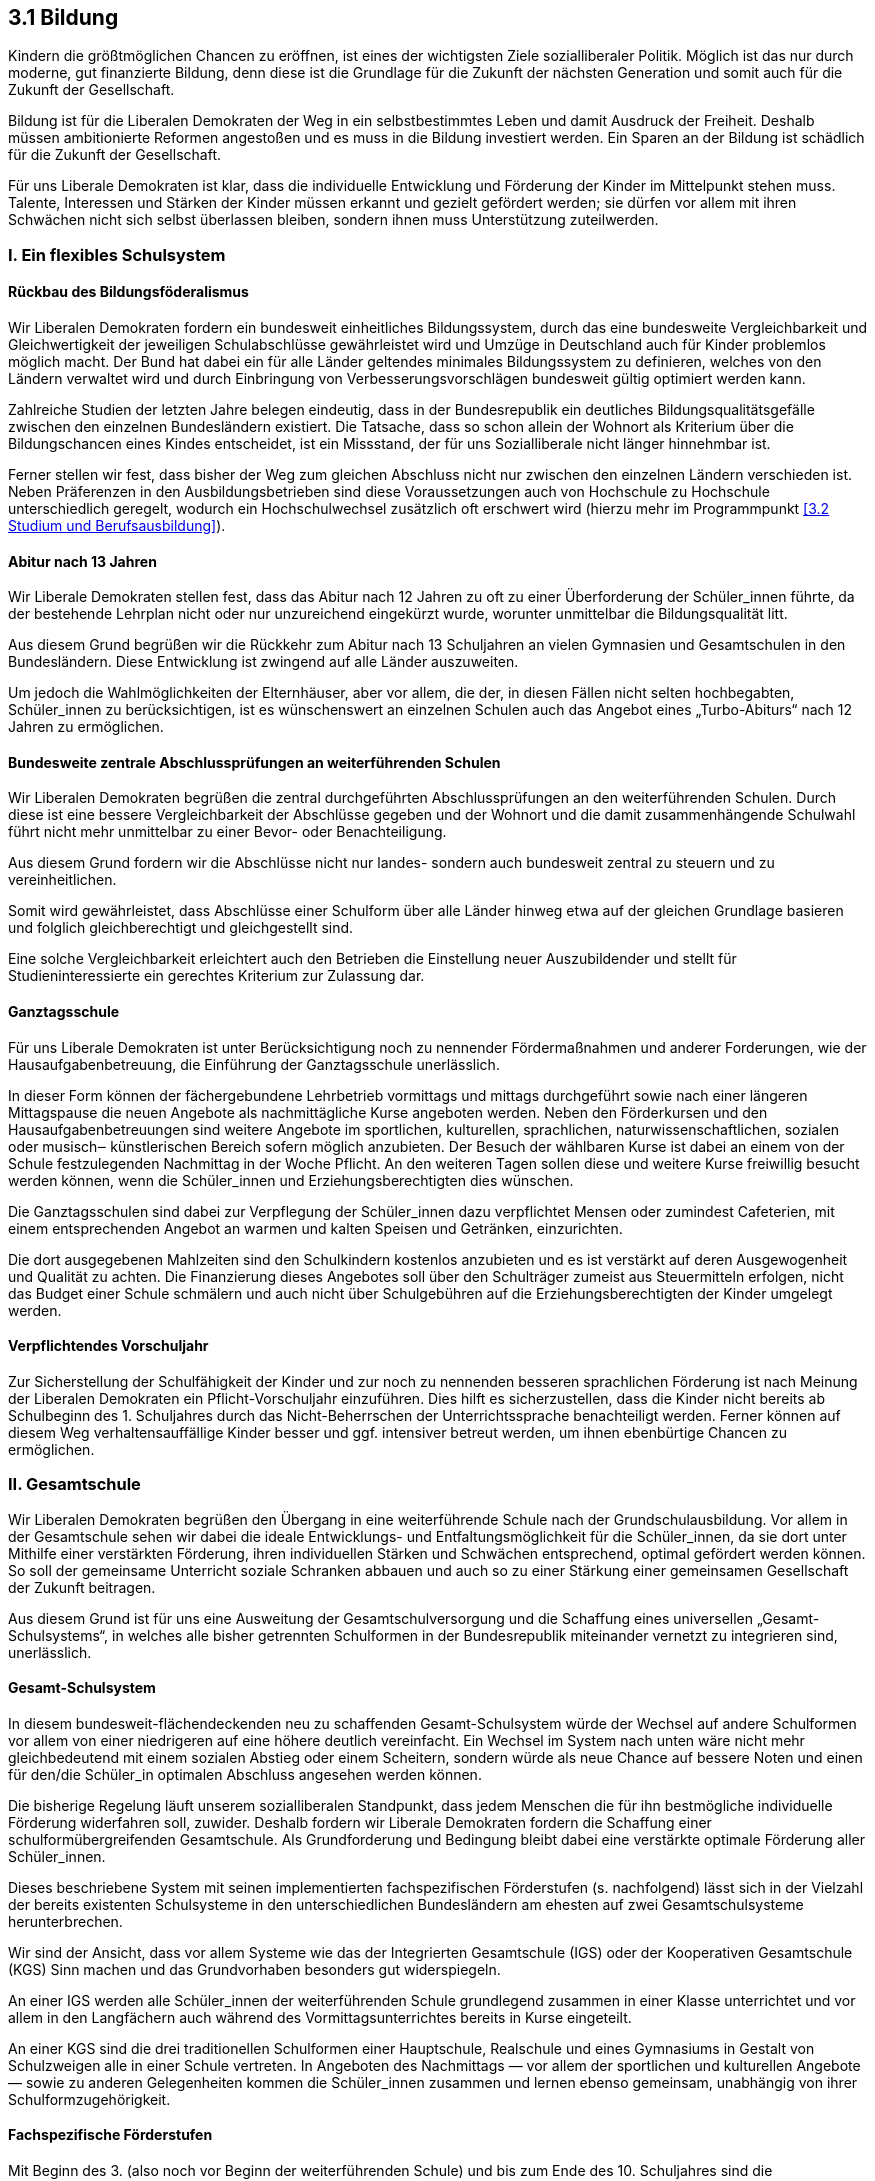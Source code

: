 ## 3.1 Bildung

Kindern die größtmöglichen Chancen zu eröffnen, ist eines der wichtigsten Ziele sozialliberaler Politik. Möglich ist das nur durch moderne, gut finanzierte Bildung, denn diese ist die Grundlage für die Zukunft der nächsten Generation und somit auch für die Zukunft der Gesellschaft.

Bildung ist für die Liberalen Demokraten der Weg in ein selbstbestimmtes Leben und damit Ausdruck der Freiheit. Deshalb müssen ambitionierte Reformen angestoßen und es muss in die Bildung investiert werden. Ein Sparen an der Bildung ist schädlich für die Zukunft der Gesellschaft.

Für uns Liberale Demokraten ist klar, dass die individuelle Entwicklung und Förderung der Kinder im Mittelpunkt stehen muss. Talente, Interessen und Stärken der Kinder müssen erkannt und gezielt gefördert werden; sie dürfen vor allem mit ihren Schwächen nicht sich selbst überlassen bleiben, sondern ihnen muss Unterstützung zuteilwerden.

### I. Ein flexibles Schulsystem 

#### Rückbau des Bildungsföderalismus
Wir Liberalen Demokraten fordern ein bundesweit einheitliches Bildungssystem, durch das eine bundesweite Vergleichbarkeit und Gleichwertigkeit der jeweiligen Schulabschlüsse gewährleistet wird und Umzüge in Deutschland auch für Kinder problemlos möglich macht. Der Bund hat dabei ein für alle Länder geltendes minimales Bildungssystem zu definieren, welches von den Ländern verwaltet wird und durch Einbringung von Verbesserungsvorschlägen bundesweit gültig optimiert werden kann.

Zahlreiche Studien der letzten Jahre belegen eindeutig, dass in der Bundesrepublik ein deutliches Bildungsqualitätsgefälle zwischen den einzelnen Bundesländern existiert. Die Tatsache, dass so schon allein der Wohnort als Kriterium über die Bildungschancen eines Kindes entscheidet, ist ein Missstand, der für uns Sozialliberale nicht länger hinnehmbar ist.

Ferner stellen wir fest, dass bisher der Weg zum gleichen Abschluss nicht nur zwischen den einzelnen Ländern verschieden ist. Neben Präferenzen in den Ausbildungsbetrieben sind diese Voraussetzungen auch von Hochschule zu Hochschule unterschiedlich geregelt, wodurch ein Hochschulwechsel zusätzlich oft erschwert wird (hierzu mehr im Programmpunkt <<3.2 Studium und Berufsausbildung>>).

#### Abitur nach 13 Jahren
Wir Liberale Demokraten stellen fest, dass das Abitur nach 12 Jahren zu oft zu einer Überforderung der Schüler_innen führte, da der bestehende Lehrplan nicht oder nur unzureichend eingekürzt wurde, worunter unmittelbar die Bildungsqualität litt.

Aus diesem Grund begrüßen wir die Rückkehr zum Abitur nach 13 Schuljahren an vielen Gymnasien und Gesamtschulen in den Bundesländern. Diese Entwicklung ist zwingend auf alle Länder auszuweiten.

Um jedoch die Wahlmöglichkeiten der Elternhäuser, aber vor allem, die der, in diesen Fällen nicht selten hochbegabten, Schüler_innen zu berücksichtigen, ist es wünschenswert an einzelnen Schulen auch das Angebot eines „Turbo-Abiturs“ nach 12 Jahren zu ermöglichen. 

#### Bundesweite zentrale Abschlussprüfungen an weiterführenden Schulen
Wir Liberalen Demokraten begrüßen die zentral durchgeführten Abschlussprüfungen an den weiterführenden Schulen. Durch diese ist eine bessere Vergleichbarkeit der Abschlüsse gegeben und der Wohnort und die damit zusammenhängende Schulwahl führt nicht mehr unmittelbar zu einer Bevor- oder Benachteiligung. 

Aus diesem Grund fordern wir die Abschlüsse nicht nur landes- sondern auch bundesweit zentral zu steuern und zu vereinheitlichen.

Somit wird gewährleistet, dass Abschlüsse einer Schulform über alle Länder hinweg etwa auf der gleichen Grundlage basieren und folglich gleichberechtigt und gleichgestellt sind.

Eine solche Vergleichbarkeit erleichtert auch den Betrieben die Einstellung neuer Auszubildender und stellt für Studieninteressierte ein gerechtes Kriterium zur Zulassung dar.

#### Ganztagsschule
Für uns Liberale Demokraten ist unter Berücksichtigung noch zu nennender Fördermaßnahmen und anderer Forderungen, wie der Hausaufgabenbetreuung, die Einführung der Ganztagsschule unerlässlich.

In dieser Form können der fächergebundene Lehrbetrieb vormittags und mittags durchgeführt sowie nach einer längeren Mittagspause die neuen Angebote als nachmittägliche Kurse angeboten werden. Neben den Förderkursen und den Hausaufgabenbetreuungen sind weitere Angebote im sportlichen, kulturellen, sprachlichen, naturwissenschaftlichen, sozialen oder musisch‒ künstlerischen Bereich sofern möglich anzubieten. Der Besuch der wählbaren Kurse ist dabei an einem von der Schule festzulegenden Nachmittag in der Woche Pflicht. An den weiteren Tagen sollen diese und weitere Kurse freiwillig besucht werden können, wenn die Schüler_innen und Erziehungsberechtigten dies wünschen.

Die Ganztagsschulen sind dabei zur Verpflegung der Schüler_innen dazu verpflichtet Mensen oder zumindest Cafeterien, mit einem entsprechenden Angebot an warmen und kalten Speisen und Getränken, einzurichten.

Die dort ausgegebenen Mahlzeiten sind den Schulkindern kostenlos anzubieten und es ist verstärkt auf deren Ausgewogenheit und Qualität zu achten. Die Finanzierung dieses Angebotes soll über den Schulträger zumeist aus Steuermitteln erfolgen, nicht das Budget einer Schule schmälern und auch nicht über Schulgebühren auf die Erziehungsberechtigten der Kinder umgelegt werden.

#### Verpflichtendes Vorschuljahr
Zur Sicherstellung der Schulfähigkeit der Kinder und zur noch zu nennenden besseren sprachlichen Förderung ist nach Meinung der Liberalen Demokraten ein Pflicht-Vorschuljahr einzuführen. Dies hilft es sicherzustellen, dass die Kinder nicht bereits ab Schulbeginn des 1. Schuljahres durch das Nicht-Beherrschen der Unterrichtssprache benachteiligt werden. Ferner können auf diesem Weg verhaltensauffällige Kinder besser und ggf. intensiver betreut werden, um ihnen ebenbürtige Chancen zu ermöglichen.

### II. Gesamtschule
Wir Liberalen Demokraten begrüßen den Übergang in eine weiterführende Schule nach der Grundschulausbildung. Vor allem in der Gesamtschule sehen wir dabei die ideale Entwicklungs- und Entfaltungsmöglichkeit für die Schüler_innen, da sie dort unter Mithilfe einer verstärkten Förderung, ihren individuellen Stärken und Schwächen entsprechend, optimal gefördert werden können. So soll der gemeinsame Unterricht soziale Schranken abbauen und auch so zu einer Stärkung einer gemeinsamen Gesellschaft der Zukunft beitragen.

Aus diesem Grund ist für uns eine Ausweitung der Gesamtschulversorgung und die Schaffung eines universellen „Gesamt-Schulsystems“, in welches alle bisher getrennten Schulformen in der Bundesrepublik miteinander vernetzt zu integrieren sind, unerlässlich.

#### Gesamt-Schulsystem
In diesem bundesweit-flächendeckenden neu zu schaffenden Gesamt-Schulsystem würde der Wechsel auf andere Schulformen vor allem von einer niedrigeren auf eine höhere deutlich vereinfacht. Ein Wechsel im System nach unten wäre nicht mehr gleichbedeutend mit einem sozialen Abstieg oder einem Scheitern, sondern würde als neue Chance auf bessere Noten und einen für den/die Schüler_in optimalen Abschluss angesehen werden können.

Die bisherige Regelung läuft unserem sozialliberalen Standpunkt, dass jedem Menschen die für ihn bestmögliche individuelle Förderung widerfahren soll, zuwider. Deshalb fordern wir Liberale Demokraten fordern die Schaffung einer schulformübergreifenden Gesamtschule. Als Grundforderung und Bedingung bleibt dabei eine verstärkte optimale Förderung aller Schüler_innen.

Dieses beschriebene System mit seinen implementierten fachspezifischen Förderstufen (s. nachfolgend) lässt sich in der Vielzahl der bereits existenten Schulsysteme in den unterschiedlichen Bundesländern am ehesten auf zwei Gesamtschulsysteme herunterbrechen.

Wir sind der Ansicht, dass vor allem Systeme wie das der Integrierten Gesamtschule (IGS) oder der Kooperativen Gesamtschule (KGS) Sinn machen und das Grundvorhaben besonders gut widerspiegeln.

An einer IGS werden alle Schüler_innen der weiterführenden Schule grundlegend zusammen in einer Klasse unterrichtet und vor allem in den Langfächern auch während des Vormittagsunterrichtes bereits in Kurse eingeteilt.

An einer KGS sind die drei traditionellen Schulformen einer Hauptschule, Realschule und eines Gymnasiums in Gestalt von Schulzweigen alle in einer Schule vertreten. In Angeboten des Nachmittags — vor allem der sportlichen und kulturellen Angebote — sowie zu anderen Gelegenheiten kommen die Schüler_innen zusammen und lernen ebenso gemeinsam, unabhängig von ihrer Schulformzugehörigkeit.

#### Fachspezifische Förderstufen
Mit Beginn des 3. (also noch vor Beginn der weiterführenden Schule) und bis zum Ende des 10. Schuljahres sind die Schüler_innen auf Grundlage ihrer bisher erbrachten Leistungen und Erfahrungen — mindestens in den sogenannten Langfächern — in Förderklassen einzuteilen. Die Einteilung der Förderklassen hat zu jedem Halbjahreswechsel neu, den Leistungen und Förderbedürfnissen der Schüler_innen entsprechend, zu erfolgen.

Die Förderkurse in den jeweiligen Fächern finden jeweils an den Nachmittagen statt. Im Fach Sport sollte bspw. für die Schüler_innen die Wahl eines Schwerpunkts möglich sein. Ein Sportkurs der vermehrt Wert auf Leichtathletik legt, einer der sich gesondert auf Team- und Ballsportarten konzentriert, ein weiterer der klassisches Turnen und Tanz in den Mittelpunkt stellt und ein letzter der sich speziell dem Wassersport widmet. 

Ganz wichtig hierbei ist, dass vor allem in Fächern wie Sport oder Musik ein gemeinsamer Unterricht aller Schüler_innen ermöglicht werden soll, damit das soziale und gemeinsame Lernen nicht zu kurz kommt. Gerade dieser Aspekt kommt in den derzeitigen Schulsystemen vielfach zu kurz.

Für jede Förderklasse gelten gesonderte Förderbestimmungen, um eine bestmögliche individuelle Unterstützung der Schüler_innen bei deren Stärken und Schwächen zu gewährleisten. Die zu schaffenden Förderklassen sind getrennt voneinander zu unterrichten und die Gruppengröße sollte 20 Schüler_innen nicht übersteigen,um eine optimale Lehratmosphäre zu schaffen und der Lehrkraft die Möglichkeit zu geben sich wirklich um jeden einzelnen Schüler und jede einzelne Schülerin individuell kümmern zu können. Gruppen mit mehr als 20 Mitgliedern sind kontraproduktiv und überfordern die Lehrperson — eine gerechte Ausübung ihres Lehrauftrags ist so nicht möglich. Auch für die Schüler_innen sind zu große Lerngruppen problematisch und führen zu Diskrepanzen innerhalb der Gruppe und somit zu einer gestörten und gereizten Grundatmosphäre innerhalb dieser, worunter wiederum das Lernklima leidet.

Die Einteilung eines Schülers oder einer Schülerin in die jeweiligen Förderklassen in der Grundschule soll als maßgebliche Bewertungsgrundlage für den Wechsel auf eine weiterführende Schulform dienen. 

Die Einteilung in fächerabhängige Förderstufen ist dreigeteilt und folgendermaßen strukturiert:

Förderklasse A::
Zur Förderklasse A zählen die Schüler_innen, die in einem Fach herausragende und gute Leistungen erbringen, ein Talent für dieses Fach zeigen und gesondertes bzw. weiterführendes Interesse an den Fachinhalten zeigen. Schüler_innen der Förderklasse A erhalten in den betreffenden Fächern ein verringertes Hausaufgabenpensum, wenn sie im Gegenzug den Stoff vertiefende oder weiterführende Förderkurse besuchen. Der Besuch dieser Kurse ist freiwillig, muss dann aber für das gesamte Schulhalbjahr beibehalten werden; dies wird ohne Benotung auf dem Zeugnis vermerkt. Hat der/ die Schüler_in sich zum Halbjahresbeginn in der Förderklasse A für eine Teilnahme entschieden und besucht den Förderkurs nicht, so ist dies als Fehlstunde einzutragen.

Förderklasse B::
Zur Förderklasse B zählen diejenigen Schüler_innen, die in einem Fach konstant deutliche Schwächen zeigen. Schüler_innen der Förderklasse B erhalten in den betreffenden Fächern den Lehrstoff aufarbeitende Förderkurse, sowie eine gesonderte Hausaufgabenbetreuung, bei der höchstens zehn Schüler_innen auf eine Lehrkraft kommen. Das Hausaufgabenpensum entspricht dabei dem heutigen Standard. Besuch der Förderkurse und der Hausaufgabenbetreuung sind für Schüler_innen der Stufe B verpflichtend und ein Versäumnis ist als reguläre Fehlstunde zu betrachten. Der Besuch der Förderkurse und der Hausaufgabenbetreuung werden unbenotet auf dem Zeugnis vermerkt.

Förderklasse C::
Die Förderklasse C stellt die Standardklasse dar. Auf der Stufe C beginnt jedes neu einsetzende Fach für das erste Halbjahr. Danach zählen nur noch Schüler_innen zur Förderklasse C, die weder den Stufen A noch B zuzuordnen sind. Schüler_innen der Förderklasse C erhalten das reguläre Hausaufgabenpensum im betreffenden Fach und können freiwillig bedarfsbedingt eine Hausaufgabenbetreuung in Anspruch nehmen. Den Schüler_innen bleibt dabei freigestellt wann und ob sie diese nutzen; eine Teilnahme das ganze Halbjahr über ist nicht Pflicht und es erfolgt kein Vermerk auf dem Zeugnis.

#### Schulformwechsel in der KGS
Ein Wechsel zwischen den Schulformen in der KGS soll dabei deutlich erleichtert werden und eine Herabstufung auf eine Real- oder Hauptschule auch nicht als Erschwerung des späteren Schulweges angesehen werden. Er soll sogar vielmehr ein Ansporn sein sich zu verbessern und durch die erhöhten Aufstiegschancen zukünftig auf den alten Schulzweig zurück zu kehren. Die Tatsache, dass sich wohlmöglich die alten Schulfreund_innen noch im gleichen Schulgebäude befinden und man sie somit während der Pausen oder des Nachmittagsangebotes treffen kann, soll zudem der sozialen Isolation einstiger Schulformwechsel vorbeugen.

Kriterien eines (erneuten) Wechsels können, wie bisher, schulische wie auch soziale Gründe haben. Als eine grobe Orientierung zum Wechsel dient die Zuteilung in die zuvor aufgelisteten Förderklassen. Hat ein/e Schüler_in einer niedrigeren Schulform in vielen Fächern die Einteilung in Förderklasse A , darunter natürlich vor allem die Langfächer Deutsch, Englisch und Mathematik, so soll es ihr/ihm möglich sein auf eine höhere Schulform zu wechseln, wo sie dann zunächst in die Förderklasse C einzustufen sind. Im umgekehrten Fall natürlich gilt für Schüler_innen, die in sehr vielen Fächern in die Förderklasse B eingestuft sind, dass sie auf eine niedere Schulform wechseln sollten, wo sie ebenfalls zunächst in die Standard-Förderklasse C einzuordnen sind.

Diese Wechsel zwischen den Schulformen sind durch Auswertung der gezeigten Entwicklung in den jeweiligen Einteilungen zu prüfen und mit den Erziehungsberechtigten zu beraten. Zentrale Bedeutung muss dabei das Wohl des Kindes haben.

Die verbesserte Regelung der Wechsel sorgt somit dafür, dass jeder Schüler und jede Schülerin, den individuell besten Abschluss mit einem bestmöglichen Resultat erzielen kann.

#### Wiederholung eines Schuljahres
Wir Liberale Demokraten sind der Auffassung, dass im Zuge der gezielteren Förderung innerhalb der Förderklassen und der neuen Wechselmodalitäten zwischen den Schulformen zu prüfen ist, ob die Wiederholung eines Schuljahres und somit eine unplanmäßige Verlängerung der Schullaufbahn noch sinnig ist.

Eine Wiederholung eines Schuljahres macht für uns Liberale Demokraten nur dann Sinn, wenn z.B. krankheitsbedingt ein Großteil des Schuljahres verpasst wurde und es dem Schüler bzw. der Schülerin nicht zuzumuten ist, die verpassten Unterrichtsinhalte nachzuarbeiten.

Die Wiederholung eines Schuljahres soll darüber hinaus jederzeit auf Wunsch des Schülers/der Schülerin und in Rücksprache mit den Erziehungsberechtigten, den Lehrpersonen und ggf. den Schulpädagog_innen erfolgen können.

#### Flexible Klasseneinteilung
Die Entwicklung, die Erweiterung sowie die Förderung sozialer Fähigkeiten ist für uns Sozialliberale von gleichem Stellenwert wie die Entwicklung und Förderung der kognitiven Fähigkeiten.

Aus diesem Grund ist die althergebrachte statische Klassenstruktur zu durchbrechen, um optimale Lern- und Förderbedingungen für jede einzelne Schülerin und jeden einzelnen Schüler zu gewährleisten.

Die statische Struktur führt dazu, dass die meisten Schüler_innen sich nur selten in eine neue Gruppe integrieren müssen, was wiederum zu festen Cliquenstrukturen innerhalb der Klasse führt und so die Abgrenzung und die Ausgrenzung von bestimmten Gruppen oder Individuen in der Klasse fördert. Dies ist nicht förderlich für die soziale Entwicklung und kann kein beabsichtigtes Ziel der Bildung und Erziehung an unseren Schulen sein.

Aus diesem Grund steht für die Liberalen Demokraten fest, dass ein fachabhängiges und stetig fluktuierendes Einteilungssystem zu finden ist, wodurch die Schüler_innen gezwungen sind sich stetig von Fach zu Fach und von Zeit zu Zeit in wechselnde Gruppenzusammensetzungen zu integrieren, was die soziale Interaktion und die sozialen Kompetenzen der einzelnen Schüler_innen nicht nur fordern sondern zugleich fördern würde. Im gleichen Zuge muss es in Ausnahmefällen — vorwiegend aus psychologischen Gründen — möglich sein von dieser Regelung abzuweichen, wenn absehbar wäre, dass es bei stetigen Wechseln es zu Schäden bei dem Schulkind kommen würde.

#### Gymnasiale Oberstufe
Die gymnasiale Oberstufe bleibt von den Neuerungen der Förderklassen unangetastet, da sie von uns Liberalen Demokraten, in ihrer bisherigen Form als Mischung von Grund- und Leistungskursen, wie sie in einer Vielzahl der Bundesländer vorzufinden ist, als ideal angesehen wird. Die Fächerwahl sollte aber jedem Schüler/jeder Schülerin freigestellt sein; lediglich die Anzahl der erlaubten Grund- und Leistungskurse ist festzulegen.

Die Modalitäten der Oberstufe sind dazu jedoch bundesweit einheitlich zu regeln. Diese Regelung ist von den Kultusministerien der Länder und des zuständigen Bundesministeriums unter Mitarbeit der zu schaffenden Beiräte (s. <<IV. Lehrer_innen>>) zu verhandeln und auszuarbeiten.

Dies trägt zur Einheitlichkeit und zur Vergleichbarkeit der Abiturabschlüsse untereinander bei.

#### Abschlüsse
Jeder weiterführende Schulzweig in diesem Gesamt-Schulsystem, ausgenommen der IGS, ist dabei auf einen Abschluss spezialisiert und bietet nur diesen an.

Hauptschulen bieten die Möglichkeit zur „Grundreife“ an, welche ausschließlich für den sofortigen Eintritt in die Arbeitswelt berechtigt, jedoch nachträglich über Abendschulprogramme oder an berufsbildenden Schulen zur „qualifizierenden Reife“ ausgebaut werden kann.

Die Realschule schließt mit der „qualifizierenden Reife“ ab, welche sowohl für den Eintritt in die Arbeitswelt als auch für die Fortsetzung der Schullaufbahn in gymnasialen Oberstufen qualifiziert.

Gymnasien bieten zum Ablauf der 10. Jahrgangsstufe ebenfalls die „qualifizierende Reife“ an und zum Ablauf des 13. Jahrgangs die Abschlussform der „Universalreife“, die zum Studium an Fachhochschulen, Technischen Hochschulen oder Universitäten Grundvoraussetzung ist.

### III. Unterricht
#### Werte und Normen statt Religion
Wir Liberale Demokraten fordern eine Ablösung des konfessionellen (oder kooperativen) Religionsunterrichtes durch ein zu schaffendes Fach „Werte und Normen“. Anders als sein Namensträger im derzeitigen Schulsystem Niedersachsens soll dieses Fach nicht mehr als Ersatzfach zu Religion dienen, sondern es in seiner Gänze ablösen. Dieses Fach soll für alle Religionsgruppen gemeinsam unterrichtet werden und die verschiedenen Kulturen und Glaubensrichtungen möglichst gleichberechtigt behandeln. Dies sollte zur Bildung einer besseren Grundlage für einen größeren gegenseitigen Respekt zwischen den unterschiedlichen Kulturkreisen dienen. Unterrichtsschwerpunkte bilden dabei der Austausch grundlegender kultureller und gesellschaftlicher wie auch (sozial‒)politischer Standpunkte. Grundlage hat dabei nicht nur das Hier und Jetzt, sondern auch immer die (gegenseitige) Geschichte zu sein.

Das Fach „Werte und Normen“ dient den Schüler_innen zur Orientierung, was gesellschaftlich bisher als „akzeptiert“ gilt und wie die Gesellschaft zusammenleben möchte. Als Folge daraus könnte es auch zu einem Ausbau des bisherigen ethischen Wertesystems hin zu einem offeneren und globaleren Wertesystem in unserer Gesellschaft kommen, welches einem Kulturenschmelztiegel wie Deutschland eher entspräche.
Nach unserer Auffassung ist dies durch den bisherigen Religionsunterricht kaum möglich, da er nicht nur strikt Religionen voneinander trennt, sondern auch die jeweils anderen Religionen nur lückenhaft behandelt. Es kommt somit bereits in der Schule zu einer mangelhaften Aufklärung über die fremden Kulturen, woraus sich zwangsläufig ein verringertes Verständnis und eine unzureichende Akzeptanz unter den Kulturen ergeben. Folglich erfüllt das Fach Religion nicht den gewünschten Zweck der Verständigung unter den Kulturen, sondern erschwert durch seine strikte gegenseitige Abkapselung der Kultur- und Glaubensrichtungen das gemeinsame gleichberechtigte Zusammenleben. 

#### Fremdsprachen
Der spielerische Beginn des möglichst frühen Erlernens der ersten Fremdsprache in der Grundschule wird von den Liberalen Demokraten als sinnvoll angesehen. Kinder im Vor- und frühen Grundschulalter sind, wie Studien beweisen, besser in der Lage neue Sprachen aufzunehmen als Kinder oder Jugendliche höheren Alters. 

Die Einführung der ersten Fremdsprache soll dabei bereits im Kindergarten oder der Vorschule spielerisch angebahnt werden.

Das Hauptaugenmerk der Grundschule sollte aber auch weiterhin auf der Lehre der deutschen Sprache und in einer motorischen Grundausprägung in Fächern wie Sport, Kunst und Textil liegen.

Für Kinder, die nur schwach oder gar nicht Deutsch als Sprache beherrschen — z.B. durch einen Migrationshintergrund — und Kinder, die Dialekt sprechend aufgezogen wurden, sind an Nachmittagen während der ersten beiden Schuljahre gesonderte Sprachförderkurse anzubieten.

#### Sprachen kultureller Minderheiten und sprachliche Vielfalt
An Schulen in Siedlungsgebieten von kulturellen Minderheiten (z.B. Sorben und Friesen) soll die Möglichkeit geschaffen werden die Muttersprache vom 1. bis zum 10. Schuljahr zu unterrichten. Als überzeugte Weltbürger_innen und Europäer_innen sind wir zudem davon überzeugt, dass ein breitgefächertes Sprachenangebot an den Schulen zu einer besseren sprachlichen und kulturellen Verständigung untereinander beiträgt. Dieses sollte bspw. im Nachmittagsangebot einer Schule Anklang finden und so z.B. den Erwerb einer zweiten, dritten oder auch nach Wunsch vierten Fremdsprache ermöglichen.

#### Einheitliche Schulische Praktika
Wir Liberalen Demokraten fordern, spätestens während des 9. und 10. bzw. 11. Schuljahres für alle Schüler_innen drei mindestens zweiwöchige schulische Praktika einzurichten. Dafür sind von der Industrie, dem Handwerk und anderen Betrieben sowie Behörden spezielle Praktikumsstellen mit gesonderten Praktikumsprogrammen zu schaffen, die den Schüler_innen einen besseren Einblick in die jeweilige Industrie bzw. des jeweiligen Handwerks, der Dienstleistungsbranche oder des Öffentlichen Dienstes gewähren sollen.

Die Praktikumsprogramme sind von den einzelnen Anbietern mit den betreffenden Industrie- und Handelskammern, Ämtern, o.ä. abzusprechen, zwischen den Betrieben einer Sparte möglichst einheitlich zu gestalten, und in der Umsetzung strikt einzuhalten. 

Die Liberalen Demokraten sind des Weiteren der Auffassung, dass speziell in den Bereichen des Medien-, Kommunikations- und IT-Sektors ein Ausbau der Praktikumsstellenstruktur dringend und zwingend erforderlich ist.

#### Förderung der kreativen und musischen Fähigkeiten
Für uns Liberale Demokraten sind auf Grund unserer sozialliberalen Grundsätze die kreativen und musischen Fertigkeiten ebenso wichtig wie die kognitiven oder sozialen.

Daher fordern wir, in Bezug auf Regelungen in Skandinavien, dass es Schüler_innen unserer Schulen möglich gemacht werden sollte im Zuge ihrer schulischen Ausbildung ein Musikinstrument zu lernen oder Kurse z.B. im Bereich Kunst, Theater oder Fotografie zu belegen. Ein solches Angebot ließe sich mit subventionierten Kooperationen zwischen Jugendmusikschulen, der VHS oder anderen Einrichtungen und den jeweiligen Schulen bewerkstelligen. Dies könnte im Nachmittagsangebot in Form von AGs von den Schulen angeboten werden um den Schüler_innen dort die Gelegenheit zu geben einem Hobby nachzugehen.

#### Informatik als verpflichtendes Unterrichtsfach
Das Bildungssystem muss in seinen Inhalten endlich im Hier und Jetzt ankommen und die Schüler_innen besser auf aktuelle Anforderungen des Alltags vorbereiten. Im privaten wie im beruflichen Umfeld stellen sich heute neue, digitalisierte Herausforderungen, die neue Kompetenzen von den Menschen verlangen. Wir vertreten die Auffassung, dass es eine digitale Revolution innerhalb des Bildungssystems braucht, um Schüler_innen die Entfaltung ihres vollen Potentials zu ermöglichen.

Wir fordern, dass an allen Schulen ein Pflichtfach Informatik eingeführt werden sollte. Die Fachlehrer_innen sollten zu regelmäßigen Teilnahmen an Fortbildungen zu digitalen Themen verpflichtet werden, um den Schüler_innen einen guten Überblick über die aktuelle technische Situation vermitteln zu können. Neben der fächerübergreifenden Vermittlung digitaler Fähigkeiten und Kompetenzen hat der Informatikunterricht weitreichende Einblicke in die digitale Welt sowie die Programmierung zu geben.

Ein digitales Bildungskonzept beinhaltet unserer Auffassung nach nicht nur den Einsatz digitaler Medien im Unterricht. Didaktisch-methodische Instrumente müssen in Anbetracht der Möglichkeiten durch neue Technologien weiterentwickelt werden. Der Digitalisierungsprozess soll dabei nicht auf den Schultern der Lehrer_innen oder einzig auf Kosten der Schulträger ausgetragen werden, sondern gemeinsam mit Ihnen. Für Lehrer_innen sind entsprechend attraktive Weiterbildungsangebote zu schaffen oder auszubauen und für Schulträger entsprechende Fördermöglichkeiten bereit zu stellen.

Darüber hinaus müssen die Länder oder der Bund Bildungseinrichtungen die nötige Infrastruktur für eine digitale Bildungsumgebung zur Verfügung stellen; dies schließt datenschutztechnisch unbedenkliche Cloud-Lösungen mit ein.

### IV. Lehrer_innen
#### Der Beruf Lehrer_in
Wir Liberale Demokraten befürworten den Abbau des Beamtenverhältnisses des Lehrberufs im Schulbereich um den Spielraum für die Gewinnung und die Einstellung von Lehrkräften auszubauen, aber auch weitere Leistungsanreize zu schaffen. Weitergehend unterstützen wir die Forderung nach einer einheitlichen Bezahlung der Lehrkräfte an den verschiedenen Schulformen und in den verschiedenen Altersstufen. Diese Neuregelung ist zugleich in Verbindung mit einer deutlichen Gehaltssteigerung zu verwirklichen.

Der Lehrberuf würde durch die oben aufgeführten Maßnahmen wieder attraktiver und diese gesteigerte Attraktivität des Lehrberufs würde helfen den Mangel an Lehrkräften zu beheben.

Weiter sollten in einem bundesweit einheitlichen Schulsystem die Lehrkräfte Angestellte des Bundes sein. Ein bundesland-übergreifender Arbeitsplatzwechsel darf nicht mehr dazu führen, dass bei Arbeitsaufnahme in einem anderen Bundesland er oder sie vom Gehalt her als Berufsanfänger_in eingestuft wird. Einem Wechselwunsch einer Lehrperson muss spätestens nach dem dritten gestellten Antrag stattgegeben werden.

Wir reagieren damit auf den Sachverhalt, dass der Lehrberuf heutzutage keinen hohen Stellenwert mehr in der Gesellschaft genießt.

Mit der von uns geforderten Gehaltserhöhung reagieren wir zudem auf den Missstand, dass die Lehrkräfte bisher für ihre physisch und vor allem psychisch Kräfte zehrende und für unsere Gesellschaft immens wichtige Arbeit nicht ausreichend bezahlt werden und bekräftigen damit auch offen in der Gesellschaft, dass der Lehrberuf in Wahrheit kein Halbtagsjob ist.

Die Liberalen Demokraten fordern weiterhin die Ausbildung der Lehrkräfte zu verbessern und den Praxisanteil in der Ausbildung zu erhöhen. So könnten z.B. Lehramtsstudent_innen in Form bezahlter, im Studienverlaufsplan vorgesehener Praktika, dazu herangezogen werden die Hausaufgabenbetreuungen in den Schulen zu übernehmen. Im Zuge dessen sind als notwendige Konsequenz die Studienverlaufspläne und -richtlinien von Grund auf durch die neu zu schaffenden Beiräte in den Ministerien zu überarbeiten.

Außerdem sind wir Liberalen Demokraten der Auffassung, dass in Fächern mit deutlichem Lehrkräftemangel zu prüfen ist, Absolvent_innen der entsprechenden Fachrichtungen befristet oder auf Langzeit als Lehrperson für das jeweilige Fach einzusetzen. Die befristete Lehrtätigkeit könnte neben dem Erhalt des regulären Pädagogengehalts zudem durch die Möglichkeit zur Promotion attraktiver gemacht werden.

Ferner fordern wir eine für Lehrkräfte verpflichtende regelmäßige Prüfung auf Fachtauglichkeit, wodurch die Lehrpersonen dazu angehalten wären sich in Zukunft stetig auf ihrem Fachgebiet fortzubilden. Entsprechende Maßnahmen wären fachspezifisch von den Kultusministerien auszuarbeiten und anzubieten.

Dies würde nach unserem Dafürhalten zu einer Steigerung der Bildungsqualität beitragen, da Lehrkräfte nur dann ein Fach weiterhin unterrichten dürfen, wenn sie die fachliche Kompetenz in den alle 5 Jahre stattfindenden Prüfungen beweisen. Wird eine solche Leistung nicht erbracht, so ist eine Lehrkraft nur noch übergangsweise in einem Zeitraum von bis zu einem Jahr als Fachlehrkraft dieses Faches einzusetzen, bis eine Wiederholungsprüfung bestanden wurde.

Neben dem Ausbau der fachlichen Kompetenz der Lehrkräfte ist aber auch auf die psychische Belastung der Lehrpersonen zu achten. Psychologische Unterstützung ist anzubieten, um einer Überarbeitung und Überbelastung im Spannungsfeld zwischen Kindern, Eltern und Lehrplänen vorzubeugen.

Im Zuge dessen ist es unerlässlich für Lehrer_innen unbezahlte Sabbatjahre anzubieten um auch, wie in anderen Berufen üblich, auf diese Weise einem Burn‒Out der Lehrpersonen vorzubeugen. Ebenso sind verschiedene Modelle der Altersteilzeit anzubieten.

#### Entlastung des Lehrpersonals
Wir Liberale Demokraten sind der Ansicht, dass die Lehrer_innen von berufsfremden Tätigkeiten, insbesondere von verwaltungs-, organisationstechnischen und reinen Betreuungsaufgaben, entlastet werden müssen, um sich mehr auf die reine Lehrtätigkeit konzentrieren zu können. Dazu sind in erster Linie speziell ausgebildete Verwaltungsangestellte an den Schulen einzusetzen.

Ferner ist der Einsatz von Schulpsychologen_innen und Jugendsozialarbeiter_innen an Schulen zwingend auszubauen und es sind entsprechende Stellen in Abhängigkeit von der Zahl der Schüler_innen vor Ort zu schaffen und zu besetzen.

Diese Maßnahmen sind zur Entlastung des Lehrpersonals an Schulen unumgänglich und dienen zugleich der Verbesserung des Arbeitsklimas für Lehrkräfte und auch des Lernklimas für die Schüler_innen.

Lehrer_innen können auf diese Weise wieder gänzlich der Arbeit nachgehen, für die sie ausgebildet wurden, in dem sie auf das Fachpersonal zurückgreifen können; und die Schüler_innen erhalten dadurch eine zusätzliche Betreuung und Ansprechmöglichkeit.

#### Schaffung eines Beirats in den Kultusministerien der Länder
Da in dem von uns angestrebten System die Aufgabe der Kultusministerien der Länder nur noch in der Verwaltung des vom Bund vorgegebenen Systems beruht, fordern wir Liberalen Demokraten zunächst einen Stellenabbau in den Kultusministerien und eine damit einhergehende zusätzliche Entbürokratisierung des bisherigen Bildungsapparats.

Damit einhergehend fordern wir als Kernpunkt die Schaffung eines, das Kultusministerium ergänzenden, Beirats, der innerhalb der Länder über praxisnahe und praxisdienliche Verbesserungsvorschläge des Bildungssystems, sowie dessen Aufbau und Verwaltung, berät und diese ausarbeiten soll. Dies beinhaltet Verbesserungen des Lehrplans, der Unterrichtsumstände, der zentralen Abschlussprüfungen, etc.

Die vom Beirat erstellten Vorschläge werden dann vom Kultusministerium eines Landes an die Kultusministerien der anderen Länder, und somit auch deren Beiräte, sowie das zuständige Bundesministerium übermittelt. Bei ausreichender Zustimmung eines Vorschlags in allen betreffenden Beiräten, wird der Vorschlag im Bund, unter Beachtung des pro/contra-Urteils der Fachkundigen in den Beiräten, zur Abstimmung vorgelegt.

Folgend nun einige kurze Informationen zur Zusammensetzung der Beiräte:

* Jedes Mitglied des Beirats muss über mindestens 10 Jahre Berufserfahrung als Lehrkraft oder Hochschuldozent_in verfügen und noch diesem Beruf nachkommen in einer Mindestunterrichtszeit von 2 Wochenstunden an einer Schule. In begründeten Ausnahmefällen kann von dieser Regelung temporär Abstand genommen werden.
* Es gibt einen Schul- und einen separaten Hochschulbeirat 
* Der Schulbeirat setzt sich aus Vertretern von berufs- und allgemeinbildenden Schulen zusammen.
* Der Hochschulbeirat vereint Fachhochschulen, Technische Hochschulen und Universitäten 
* Pro Schul- bzw. Hochschulform soll der Beirat aus maximal 10 Mitgliedern bestehen, die aus allen Regionsabteilungen stammen (es gilt der Schlüssel von 1-2 Mitgliedern pro Region). 
* Jede Schule oder Hochschule schlägt ein Kollegiumsmitglied vor. Bedingungen für diesen Personenvorschlag sind eine Freiwilligkeit und ordentlich durchgeführte Wahlen im Kollegium mit einer Erst- und Zweitbesetzung, die parallel zu den Personalratswahlen stattfinden kann. Eine tatsächliche Berufung in ein Gremium findet nach Losglück statt und muss entsprechend vergütet werden mit einem temporären Z-Status in der Bezahlung bei Beamten und bei Angestellten eine entsprechende Höherstellung auf Zeit.
* Für diese Stellen werden vor allem besonders motivierte Lehrkräfte gesucht, die eine möglichst intrinsische Motivation zur Verbesserung eines Gesamtsystems haben. Da mit diesen neuen Stellen ein besonders hoher Mehraufwand entstehen kann, wird bei diesen Lehrkräften die Unterrichtszeit für diesen Zeitraum um etwa 1/3 reduziert (je nach Einzelfall 4 bis 8 Wochenunterrichtsstunden).
* Die Arbeit in diesen Gremien muss vorwiegend online regelbar und möglich sein mittels Bildungsclouds und -servern wie auch Videokonferenzen. Regelmäßige obligatorische Treffen sind dabei die Ausnahme.

Die erste Aufgabe der neuen Beiräte besteht in der Ausarbeitung neuer aktualisierter Lehr- und Studienpläne zur Steigerung der Bildungsqualität unter Beachtung der daraus resultierenden Belastung der Schüler_innen und Student_innen in Hinblick auf aktuelle Erkenntnisse. Eine konkrete Überbelastung der Schüler_innen und Student_innen ist dabei auf jeden Fall zu vermeiden.

Im Weiteren sollen diese Beiräte als Verbindungsstück zwischen den Regionen, den Bundesländern, den Ministerien und der Wissenschaft dienen und auch bspw. Reformvorschläge zu den Kultusministerkonferenzen machen können.

Die Schaffung der oben beschriebenen Beiräte ist für uns Liberale Demokraten eine zwingende Notwendigkeit, da viele von den verschiedenen Kultusministerien der Länder erarbeiteten Reformen des jeweils betroffenen Systems zu keiner Verbesserung geführt haben; manche, die auf dem Papier noch sinnvoll erschienen waren in der Realität so nicht umsetzbar oder führten sogar zu einer Verschlechterung der Bedingungen bzw. zu viel zu kleinschrittigen Reformen.

Durch die von uns geforderte Einbindung dieser Beiräte in den Entscheidungs- und Erarbeitungsprozess wäre auf diesem Weg eine deutliche Verbesserung zu erreichen.

### V. Das Umfeld „Schule“
Um die Attraktivität des Lehrberufs zu steigern, aber auch für die Schüler_innen besser zu gestalten ist auch eine Verbesserung des Arbeitsumfeldes und somit auch eines verbesserten Lernumfeldes für die Schüler_innen unumgänglich. Wir Liberalen Demokraten vertreten die Ansicht, dass zur Schaffung eines annehmbaren Umfelds „Schule” dringend Sanierungs- und Modernisierungs-, sowie mancherorts auch Ausbaumaßnahmen zu treffen sind. Dieses ist auch in Hinblick auf das teils verpflichtende Programm der Ganztagsschule zu sehen.

Unterricht in zu kleinen Räumen in dringend sanierungsbedürftigen Gebäuden bei unzureichendem Zugriff auf moderne Technik darf nicht länger der Alltag für unsere Schüler_innen und Lehrer_innen sein. Ganz konkret muss daher u.a. ein flächendeckendes W-Lan-Netz an allen Schulen verfügbar sein, welches ebenso auch über die nötige Bandbreite und Schnelligkeit verfügt.

Ferner fordern wir Liberale Demokraten separate Schulbusse, die mit Sicherheitsgurten ausgerüstet sein müssen und die zusätzlich zum normalen Linienverkehr verkehren sollen. Dies gilt vor allem für die ländlichen Gebiete, weil es Schüler_innen nicht zuzumuten ist umständlich mit dem oft überfüllten Linienverkehr unterwegs zu sein um dann ggf. auch noch viel zu früh am Schulort anzukommen oder nach der Schule lange warten und fahren zu müssen um wieder nach Hause zu gelangen.

Dieser Schulbusverkehr soll für alle Schüler_innen kostenfrei nutzbar sein.

Weiterhin fordern wir die Gestaltungsmöglichkeiten der Schulen und Elternschaften bei den Ausschreibungen und Besetzungen von Stellen zu erweitern. Ein entstehender Konkurrenzdruck unter den Schulen hätte in unseren Augen einen weiteren positiven Effekt auf die Ausbildungsumstände der Schüler.

#### Bildungskosten
Für die Liberalen Demokraten steht fest, dass eine bestmögliche Bildung für jeden Menschen bezahlbar und erreichbar sein muss, denn die Bildung zählt zu den Grundrechten eines jeden Menschen unabhängig vom jeweiligen gesellschaftlichen oder finanziellen Status.

Aus diesem Grund fordern wir eine generelle Überarbeitung und somit durch Senkungen oder Streichungen der Gebühren im Bildungssektor eine sozialere Gestaltung derselben vorzunehmen; z.B. Kindergartengebühren, Anmeldegebühren an Schulen oder Berufskollegs, Studiengebühren etc.
